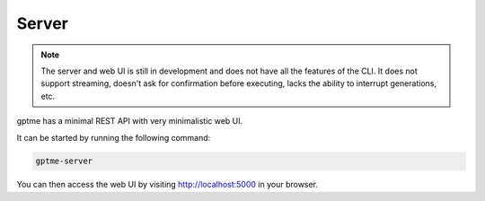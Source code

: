 Server
======

.. note::
   The server and web UI is still in development and does not have all the features of the CLI.
   It does not support streaming, doesn't ask for confirmation before executing, lacks the ability to interrupt generations, etc.

gptme has a minimal REST API with very minimalistic web UI.

It can be started by running the following command:

.. code-block:: bash

    gptme-server

You can then access the web UI by visiting http://localhost:5000 in your browser.


.. click:: gptme.server.cli:main
   :prog: gptme-server
   :nested: full
